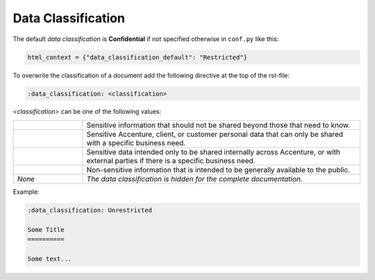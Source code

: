 .. _sphinx_data_classification:

Data Classification
===================

The default *data classification* is **Confidential** if not specified otherwise in ``conf.py``
like this:

.. code-block:: python

    html_context = {"data_classification_default": "Restricted"}

To overwrite the classification of a document add the following directive at the top of the
rst-file:

.. code-block:: rst

    :data_classification: <classification>

*<classification>* can be one of the following values:

.. list-table::
    :widths: 20 80

    * - .. rst-class:: header-label data-classification-restricted

            Restricted
      - Sensitive information that should not be shared beyond those that need to know.
    * - .. rst-class:: header-label data-classification-highlyconfidential

            Highly Confidential
      - Sensitive Accenture, client, or customer personal data that can only be shared with a
        specific business need.
    * - .. rst-class:: header-label data-classification-confidential

            Confidential
      - Sensitive data intended only to be shared internally across Accenture, or with external
        parties if there is a specific business need.
    * - .. rst-class:: header-label data-classification-unrestricted

            Unrestricted
      - Non-sensitive information that is intended to be generally available to the public.
    * - *None*
      - *The data classification is hidden for the complete documentation.*

Example:

.. code-block:: rst

    :data_classification: Unrestricted

    Some Title
    ==========

    Some text...
